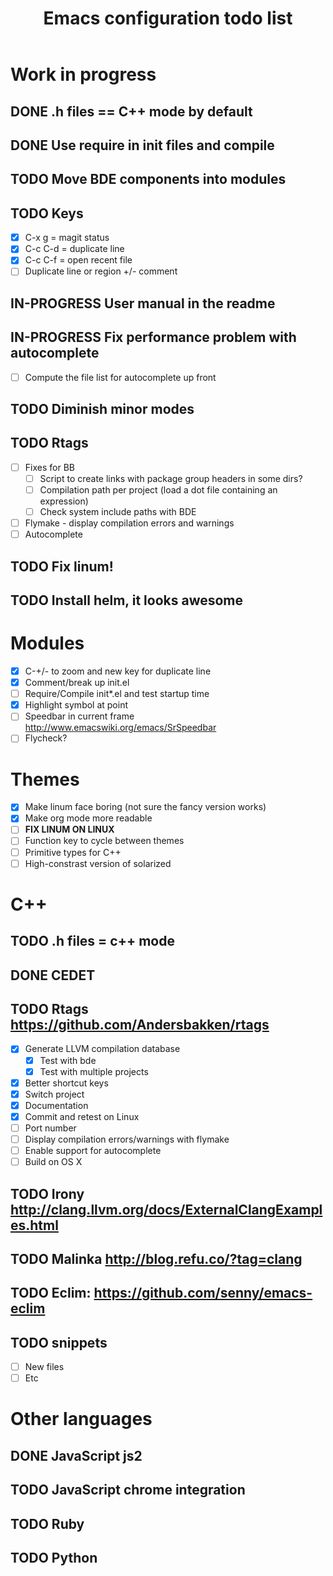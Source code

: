 #+TITLE: Emacs configuration todo list

* Work in progress
** DONE .h files == C++ mode by default
** DONE Use require in init files and compile
** TODO Move BDE components into modules
** TODO Keys
    - [X] C-x g     = magit status
    - [X] C-c C-d   = duplicate line
    - [X] C-c C-f   = open recent file
    - [ ] Duplicate line or region +/- comment
** IN-PROGRESS User manual in the readme
** IN-PROGRESS Fix performance problem with autocomplete
    - [ ] Compute the file list for autocomplete up front
** TODO Diminish minor modes
** TODO Rtags
    - [ ] Fixes for BB
      - [ ] Script to create links with package group headers in some dirs?
      - [ ] Compilation path per project (load a dot file containing an expression)
      - [ ] Check system include paths with BDE
    - [ ] Flymake - display compilation errors and warnings
    - [ ] Autocomplete
** TODO Fix linum!
** TODO Install helm, it looks awesome
* Modules
    - [X] C-+/- to zoom and new key for duplicate line
    - [X] Comment/break up init.el
    - [ ] Require/Compile init*.el and test startup time
    - [X] Highlight symbol at point
    - [ ] Speedbar in current frame http://www.emacswiki.org/emacs/SrSpeedbar
    - [ ] Flycheck?
* Themes
    - [X] Make linum face boring (not sure the fancy version works)
    - [X] Make org mode more readable
    - [ ] *FIX LINUM ON LINUX*
    - [ ] Function key to cycle between themes
    - [ ] Primitive types for C++
    - [ ] High-constrast version of solarized
* C++
** TODO .h files = c++ mode
** DONE CEDET
** TODO Rtags https://github.com/Andersbakken/rtags
    - [X] Generate LLVM compilation database
      - [X] Test with bde
      - [X] Test with multiple projects
    - [X] Better shortcut keys
    - [X] Switch project
    - [X] Documentation
    - [X] Commit and retest on Linux
    - [ ] Port number
    - [ ] Display compilation errors/warnings with flymake
    - [ ] Enable support for autocomplete
    - [ ] Build on OS X
** TODO Irony http://clang.llvm.org/docs/ExternalClangExamples.html
** TODO Malinka http://blog.refu.co/?tag=clang
** TODO Eclim: https://github.com/senny/emacs-eclim
** TODO snippets
    - [ ] New files
    - [ ] Etc
* Other languages
** DONE JavaScript js2
** TODO JavaScript chrome integration
** TODO Ruby
** TODO Python
